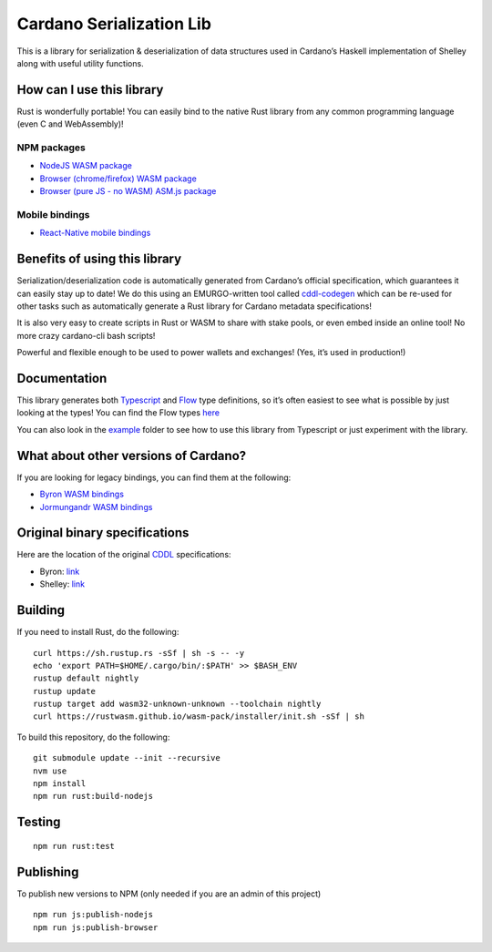 Cardano Serialization Lib
=========================

This is a library for serialization & deserialization of data structures
used in Cardano’s Haskell implementation of Shelley along with useful
utility functions.

How can I use this library
--------------------------

Rust is wonderfully portable! You can easily bind to the native Rust
library from any common programming language (even C and WebAssembly)!

NPM packages
''''''''''''

-  `NodeJS WASM package`_
-  `Browser (chrome/firefox) WASM package`_
-  `Browser (pure JS - no WASM) ASM.js package`_

Mobile bindings
'''''''''''''''

-  `React-Native mobile bindings`_

Benefits of using this library
------------------------------

Serialization/deserialization code is automatically generated from
Cardano’s official specification, which guarantees it can easily stay up
to date! We do this using an EMURGO-written tool called `cddl-codegen`_
which can be re-used for other tasks such as automatically generate a
Rust library for Cardano metadata specifications!

It is also very easy to create scripts in Rust or WASM to share with
stake pools, or even embed inside an online tool! No more crazy
cardano-cli bash scripts!

Powerful and flexible enough to be used to power wallets and exchanges!
(Yes, it’s used in production!)

Documentation
-------------

This library generates both `Typescript`_ and `Flow`_ type definitions,
so it’s often easiest to see what is possible by just looking at the
types! You can find the Flow types `here`_

You can also look in the `example`_ folder to see how to use this
library from Typescript or just experiment with the library.

What about other versions of Cardano?
-------------------------------------

If you are looking for legacy bindings, you can find them at the
following:

-  `Byron WASM bindings`_
-  `Jormungandr WASM bindings`_

Original binary specifications
------------------------------

Here are the location of the original `CDDL`_ specifications:

-  Byron: `link`_
-  Shelley:
   `link <https://github.com/input-output-hk/cardano-ledger-specs/tree/master/shelley/chain-and-ledger/executable-spec/cddl-files>`__

Building
--------

If you need to install Rust, do the following:

::

   curl https://sh.rustup.rs -sSf | sh -s -- -y
   echo 'export PATH=$HOME/.cargo/bin/:$PATH' >> $BASH_ENV
   rustup default nightly
   rustup update
   rustup target add wasm32-unknown-unknown --toolchain nightly
   curl https://rustwasm.github.io/wasm-pack/installer/init.sh -sSf | sh

To build this repository, do the following:

::

   git submodule update --init --recursive
   nvm use
   npm install
   npm run rust:build-nodejs

Testing
-------

::

   npm run rust:test

Publishing
----------

To publish new versions to NPM (only needed if you are an admin of this project)
::

   npm run js:publish-nodejs
   npm run js:publish-browser

.. _NodeJS WASM package: https://www.npmjs.com/package/@emurgo/cardano-serialization-lib-nodejs
.. _Browser (chrome/firefox) WASM package: https://www.npmjs.com/package/@emurgo/cardano-serialization-lib-browser
.. _Browser (pure JS - no WASM) ASM.js package: https://www.npmjs.com/package/@emurgo/cardano-serialization-lib-asmjs
.. _React-Native mobile bindings: https://github.com/Emurgo/react-native-haskell-shelley
.. _cddl-codegen: https://github.com/Emurgo/cddl-codegen
.. _Typescript: https://www.typescriptlang.org/
.. _Flow: https://flow.org/
.. _here: /rust/pkg/cardano_serialization_lib.js.flow
.. _example: /example
.. _Byron WASM bindings: https://github.com/input-output-hk/js-cardano-wasm/tree/master/cardano-wallet
.. _Jormungandr WASM bindings: https://github.com/emurgo/js-chain-libs
.. _CDDL: http://cbor.io/tools.html
.. _link: https://github.com/input-output-hk/cardano-ledger-specs/tree/master/byron/cddl-spec
